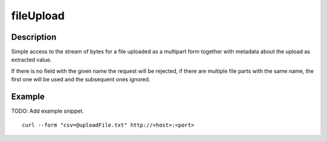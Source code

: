 .. _-fileUpload-java-:

fileUpload
==========

Description
-----------
Simple access to the stream of bytes for a file uploaded as a multipart form together with metadata
about the upload as extracted value.

If there is no field with the given name the request will be rejected, if there are multiple file parts
with the same name, the first one will be used and the subsequent ones ignored.


Example
-------
TODO: Add example snippet.

::

   curl --form "csv=@uploadFile.txt" http://<host>:<port>
